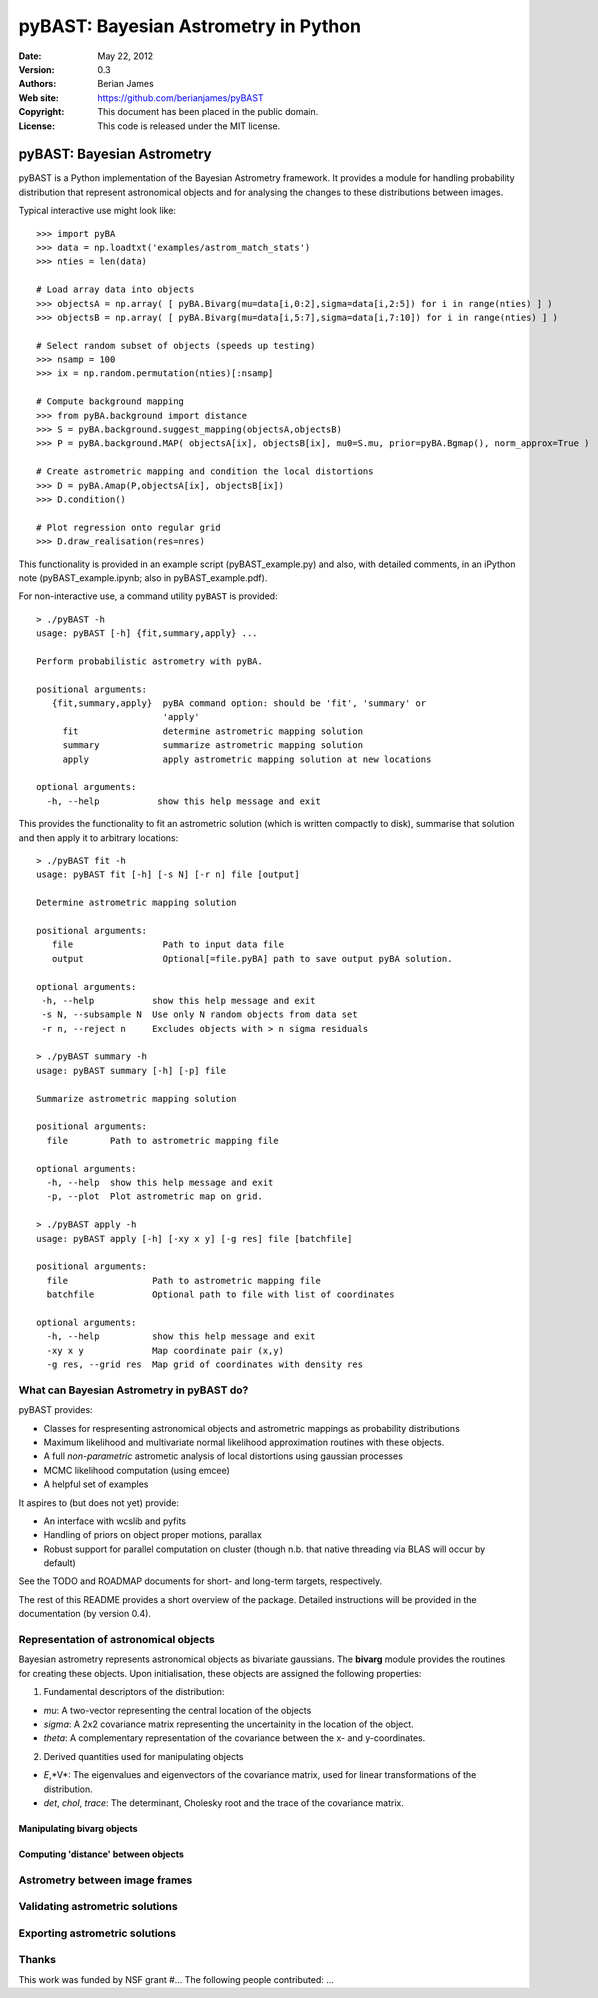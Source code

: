 ***************************************
 pyBAST: Bayesian Astrometry in Python
***************************************

:Date: May 22, 2012
:Version: 0.3
:Authors: Berian James
:Web site: https://github.com/berianjames/pyBAST
:Copyright: This document has been placed in the public domain.
:License: This code is released under the MIT license.

===========================
pyBAST: Bayesian Astrometry
===========================

pyBAST is a Python implementation of the Bayesian Astrometry 
framework. It provides a module for handling probability
distribution that represent astronomical objects and for 
analysing the changes to these distributions between images.

Typical interactive use might look like::

    >>> import pyBA
    >>> data = np.loadtxt('examples/astrom_match_stats')
    >>> nties = len(data)

    # Load array data into objects
    >>> objectsA = np.array( [ pyBA.Bivarg(mu=data[i,0:2],sigma=data[i,2:5]) for i in range(nties) ] )
    >>>	objectsB = np.array( [ pyBA.Bivarg(mu=data[i,5:7],sigma=data[i,7:10]) for i in range(nties) ] )

    # Select random subset of objects (speeds up testing)
    >>> nsamp = 100
    >>> ix = np.random.permutation(nties)[:nsamp]

    # Compute background mapping
    >>> from pyBA.background import distance
    >>> S = pyBA.background.suggest_mapping(objectsA,objectsB)
    >>> P = pyBA.background.MAP( objectsA[ix], objectsB[ix], mu0=S.mu, prior=pyBA.Bgmap(), norm_approx=True )

    # Create astrometric mapping and condition the local distortions
    >>> D = pyBA.Amap(P,objectsA[ix], objectsB[ix])
    >>> D.condition()

    # Plot regression onto regular grid
    >>> D.draw_realisation(res=nres)

This functionality is provided in an example script (pyBAST_example.py) and also, with detailed comments, in an iPython note (pyBAST_example.ipynb; also in pyBAST_example.pdf).

For non-interactive use, a command utility ``pyBAST`` is provided::

    > ./pyBAST -h 
    usage: pyBAST [-h] {fit,summary,apply} ...

    Perform probabilistic astrometry with pyBA.

    positional arguments:
       {fit,summary,apply}  pyBA command option: should be 'fit', 'summary' or
                            'apply'
         fit                determine astrometric mapping solution
         summary            summarize astrometric mapping solution
         apply              apply astrometric mapping solution at new locations

    optional arguments:
      -h, --help           show this help message and exit

This provides the functionality to fit an astrometric solution (which is written compactly to disk), summarise that solution and then apply it to arbitrary locations::

    > ./pyBAST fit -h
    usage: pyBAST fit [-h] [-s N] [-r n] file [output]

    Determine astrometric mapping solution

    positional arguments:
       file                 Path to input data file
       output               Optional[=file.pyBA] path to save output pyBA solution.

    optional arguments:
     -h, --help           show this help message and exit
     -s N, --subsample N  Use only N random objects from data set
     -r n, --reject n     Excludes objects with > n sigma residuals

    > ./pyBAST summary -h
    usage: pyBAST summary [-h] [-p] file

    Summarize astrometric mapping solution

    positional arguments:
      file        Path to astrometric mapping file

    optional arguments:
      -h, --help  show this help message and exit
      -p, --plot  Plot astrometric map on grid.

    > ./pyBAST apply -h  
    usage: pyBAST apply [-h] [-xy x y] [-g res] file [batchfile]

    positional arguments:
      file                Path to astrometric mapping file
      batchfile           Optional path to file with list of coordinates

    optional arguments:
      -h, --help          show this help message and exit
      -xy x y             Map coordinate pair (x,y)
      -g res, --grid res  Map grid of coordinates with density res

What can Bayesian Astrometry in pyBAST do?
==========================================

pyBAST provides:

* Classes for respresenting astronomical objects
  and astrometric mappings as probability distributions

* Maximum likelihood and multivariate normal likelihood
  approximation routines with these objects.

* A full *non-parametric* astrometic analysis of local distortions using gaussian processes

* MCMC likelihood computation (using emcee)

* A helpful set of examples

It aspires to (but does not yet) provide:
  
* An interface with wcslib and pyfits

* Handling of priors on object proper motions, parallax

* Robust support for parallel computation on cluster (though n.b. that native threading via BLAS will occur by default)

See the TODO and ROADMAP documents for short- and long-term
targets, respectively.

The rest of this README provides a short overview of the
package. Detailed instructions will be provided in the
documentation (by version 0.4).

Representation of astronomical objects
======================================

Bayesian astrometry represents astronomical objects as
bivariate gaussians. The **bivarg** module provides the
routines for creating these objects. Upon initialisation,
these objects are assigned the following properties:

1. Fundamental descriptors of the distribution:

* *mu*: A two-vector representing the central location
  of the objects

* *sigma*: A 2x2 covariance matrix representing the
  uncertainity in the location of the object.

* *theta*: A complementary representation of the covariance
  between the x- and y-coordinates.

2. Derived quantities used for manipulating objects

* *E*,*V*: The eigenvalues and eigenvectors of the covariance
  matrix, used for linear transformations of the distribution.

* *det*, *chol*, *trace*: The determinant, Cholesky root and
  the trace of the covariance matrix.

Manipulating bivarg objects
---------------------------

Computing 'distance' between objects
------------------------------------

Astrometry between image frames
===============================

Validating astrometric solutions
================================

Exporting astrometric solutions
===============================

Thanks
======

This work was funded by NSF grant #...
The following people contributed: ...
